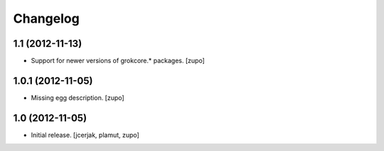Changelog
=========

1.1 (2012-11-13)
----------------

- Support for newer versions of grokcore.* packages.
  [zupo]


1.0.1 (2012-11-05)
------------------

- Missing egg description.
  [zupo]


1.0 (2012-11-05)
----------------

- Initial release.
  [jcerjak, plamut, zupo]

